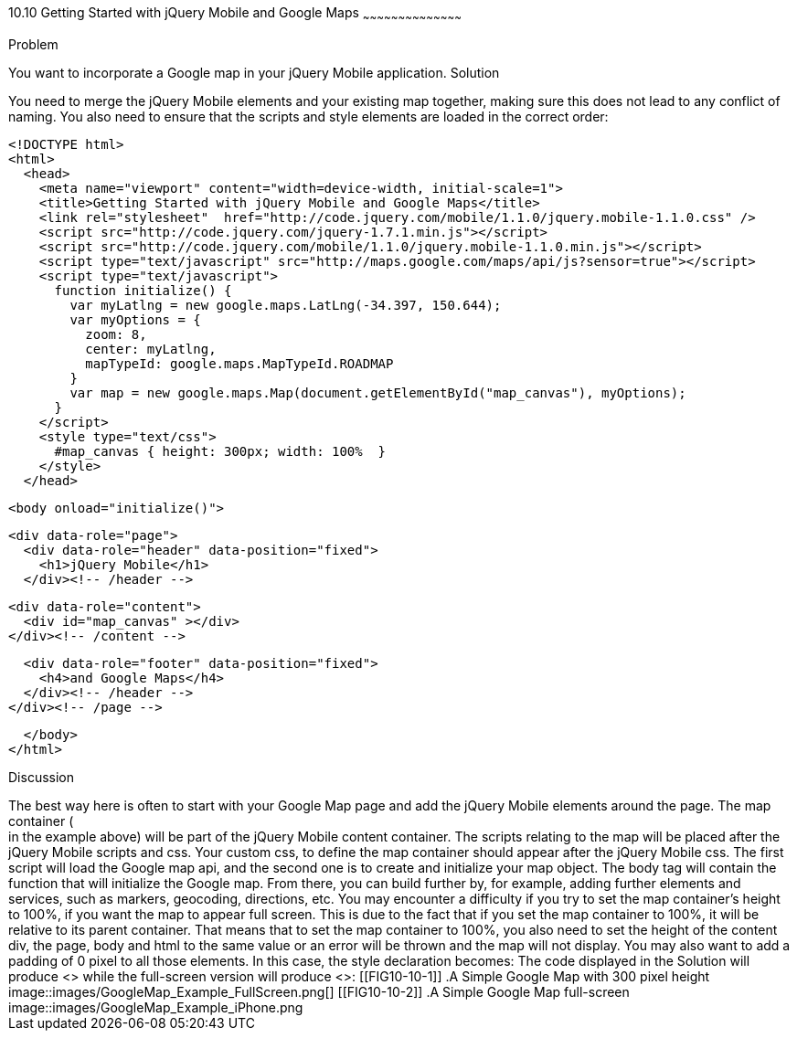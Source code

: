 ////

Recipe for getting started with jQuery Mobile and Google Maps

Author: Anne-Gaelle Colom <coloma@westminster.ac.uk>

////

10.10 Getting Started with jQuery Mobile and Google Maps
~~~~~~~~~~~~~~~~~~~~~~~~~~~~~~~~~~~~~~~~~~

Problem
++++++++++++++++++++++++++++++++++++++++++++
You want to incorporate a Google map in your jQuery Mobile application. 

Solution
++++++++++++++++++++++++++++++++++++++++++++
You need to merge the jQuery Mobile elements and your existing map together, making sure this does not lead to any conflict of naming. You also need to ensure that the scripts and style elements are loaded in the correct order:

[source,html]
<!DOCTYPE html>
<html>
  <head>
    <meta name="viewport" content="width=device-width, initial-scale=1"> 
    <title>Getting Started with jQuery Mobile and Google Maps</title>
    <link rel="stylesheet"  href="http://code.jquery.com/mobile/1.1.0/jquery.mobile-1.1.0.css" />
    <script src="http://code.jquery.com/jquery-1.7.1.min.js"></script>  
    <script src="http://code.jquery.com/mobile/1.1.0/jquery.mobile-1.1.0.min.js"></script>
    <script type="text/javascript" src="http://maps.google.com/maps/api/js?sensor=true"></script>
    <script type="text/javascript">
      function initialize() {
        var myLatlng = new google.maps.LatLng(-34.397, 150.644);
        var myOptions = {
          zoom: 8,
          center: myLatlng,
          mapTypeId: google.maps.MapTypeId.ROADMAP
        }
        var map = new google.maps.Map(document.getElementById("map_canvas"), myOptions);
      }
    </script>
    <style type="text/css">
      #map_canvas { height: 300px; width: 100%  }
    </style>
  </head>

  <body onload="initialize()">

    <div data-role="page">
      <div data-role="header" data-position="fixed">
        <h1>jQuery Mobile</h1>
      </div><!-- /header -->

      <div data-role="content">
        <div id="map_canvas" ></div>
      </div><!-- /content -->

      <div data-role="footer" data-position="fixed">
        <h4>and Google Maps</h4>
      </div><!-- /header -->
    </div><!-- /page -->

  </body>
</html>

Discussion
++++++++++++++++++++++++++++++++++++++++++++
The best way here is often to start with your Google Map page and add the jQuery Mobile elements around the page. The map container (<div id=”map_canvas”> </div> in the example above) will be part of the jQuery Mobile content container. The scripts relating to the map will be placed after the jQuery Mobile scripts and css. Your custom css, to define the map container should appear after the jQuery Mobile css. The first script will load the Google map api, and the second one is to create and initialize your map object. The body tag will contain the function that will initialize the Google map. From there, you can build further by, for example, adding further elements and services, such as markers, geocoding, directions, etc.

You may encounter a difficulty if you try to set the map container’s height to 100%, if you want the map to appear full screen. This is due to the fact that if you set the map container to 100%, it will be relative to its parent container. That means that to set the map container to 100%, you also need to set the height of the content div, the page, body and html to the same value or an error will be thrown and the map will not display. You may also want to add a padding of 0 pixel to all those elements. 

In this case, the style declaration becomes:


      <style type="text/css"> 
        .page_map, 
        .ui-content, 
        #map_canvas { 
          width: 100%; 
          height: 100%; 
          padding: 0; 
        }
      </style>    
    
The code displayed in the Solution will produce <<FIG10-10-1>> while the full-screen version will produce <<FIG10-10-2>>:

[[FIG10-10-1]]
.A Simple Google Map with 300 pixel height 
image::images/GoogleMap_Example_FullScreen.png[]

[[FIG10-10-2]]
.A Simple Google Map full-screen
image::images/GoogleMap_Example_iPhone.png

